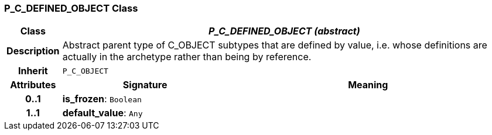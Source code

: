 === P_C_DEFINED_OBJECT Class

[cols="^1,3,5"]
|===
h|*Class*
2+^h|*_P_C_DEFINED_OBJECT (abstract)_*

h|*Description*
2+a|Abstract parent type of C_OBJECT subtypes that are defined by value, i.e. whose definitions are actually in the archetype rather than being by reference.

h|*Inherit*
2+|`P_C_OBJECT`

h|*Attributes*
^h|*Signature*
^h|*Meaning*

h|*0..1*
|*is_frozen*: `Boolean`
a|

h|*1..1*
|*default_value*: `Any`
a|
|===
